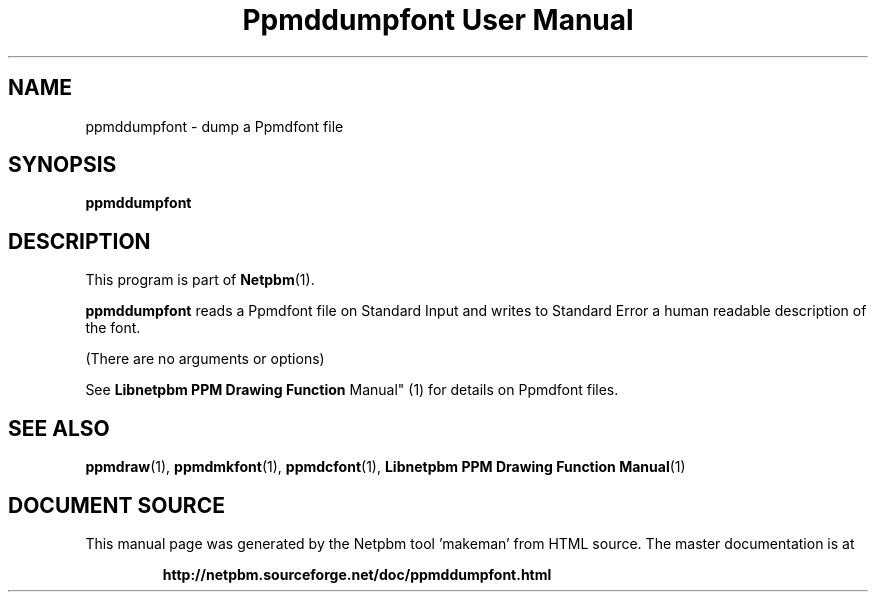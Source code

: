 \
.\" This man page was generated by the Netpbm tool 'makeman' from HTML source.
.\" Do not hand-hack it!  If you have bug fixes or improvements, please find
.\" the corresponding HTML page on the Netpbm website, generate a patch
.\" against that, and send it to the Netpbm maintainer.
.TH "Ppmddumpfont User Manual" 1 "September 2005" "netpbm documentation"

.SH NAME

ppmddumpfont - dump a Ppmdfont file

.UN synopsis
.SH SYNOPSIS

\fBppmddumpfont\fP


.UN description
.SH DESCRIPTION
.PP
This program is part of
.BR "Netpbm" (1)\c
\&.
.PP
\fBppmddumpfont\fP reads a Ppmdfont file on Standard Input and
writes to Standard Error a human readable description of the font.
.PP
(There are no arguments or options)
.PP
See
.BR "Libnetpbm PPM Drawing Function
Manual" (1)\c
\& for details on Ppmdfont files.

.UN seealso
.SH SEE ALSO
.BR "ppmdraw" (1)\c
\&,
.BR "ppmdmkfont" (1)\c
\&,
.BR "ppmdcfont" (1)\c
\&,
.BR "Libnetpbm PPM Drawing Function Manual" (1)\c
\&
.SH DOCUMENT SOURCE
This manual page was generated by the Netpbm tool 'makeman' from HTML
source.  The master documentation is at
.IP
.B http://netpbm.sourceforge.net/doc/ppmddumpfont.html
.PP